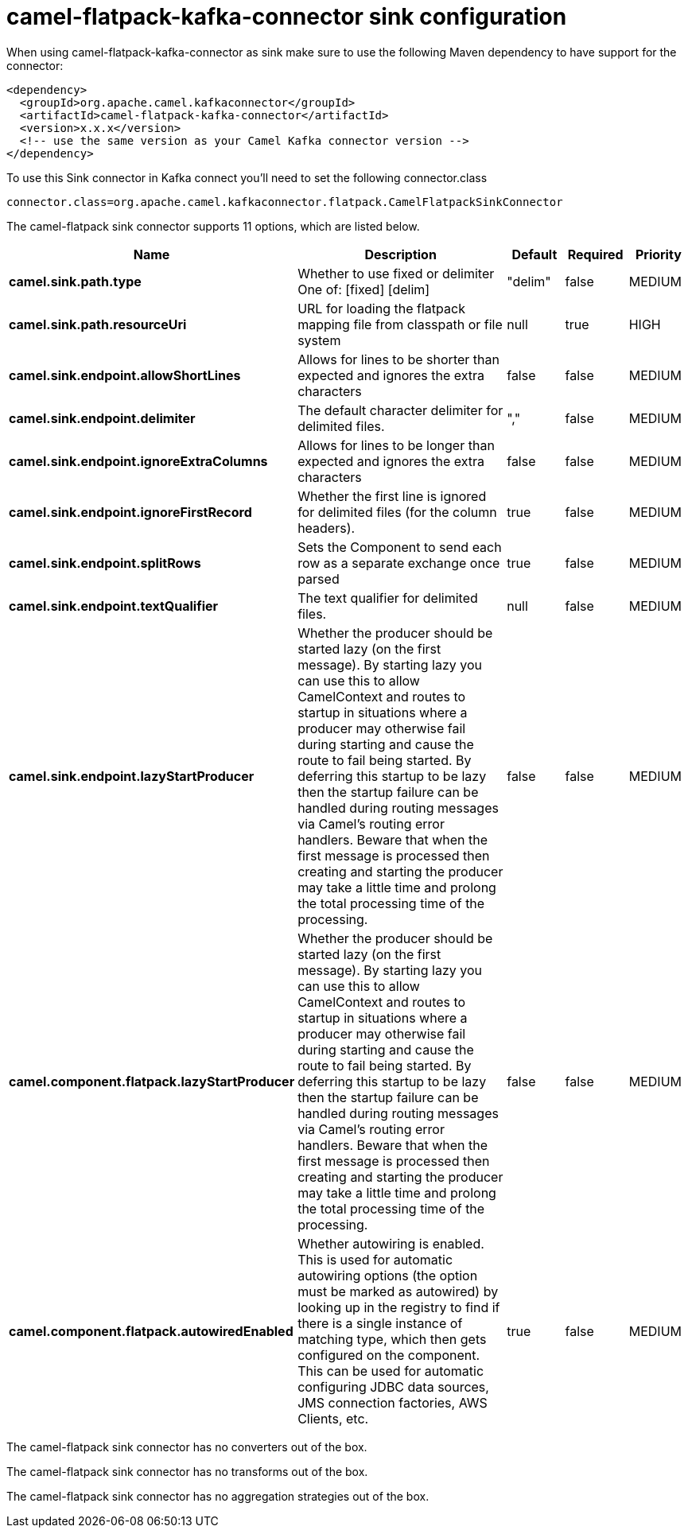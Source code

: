 // kafka-connector options: START
[[camel-flatpack-kafka-connector-sink]]
= camel-flatpack-kafka-connector sink configuration

When using camel-flatpack-kafka-connector as sink make sure to use the following Maven dependency to have support for the connector:

[source,xml]
----
<dependency>
  <groupId>org.apache.camel.kafkaconnector</groupId>
  <artifactId>camel-flatpack-kafka-connector</artifactId>
  <version>x.x.x</version>
  <!-- use the same version as your Camel Kafka connector version -->
</dependency>
----

To use this Sink connector in Kafka connect you'll need to set the following connector.class

[source,java]
----
connector.class=org.apache.camel.kafkaconnector.flatpack.CamelFlatpackSinkConnector
----


The camel-flatpack sink connector supports 11 options, which are listed below.



[width="100%",cols="2,5,^1,1,1",options="header"]
|===
| Name | Description | Default | Required | Priority
| *camel.sink.path.type* | Whether to use fixed or delimiter One of: [fixed] [delim] | "delim" | false | MEDIUM
| *camel.sink.path.resourceUri* | URL for loading the flatpack mapping file from classpath or file system | null | true | HIGH
| *camel.sink.endpoint.allowShortLines* | Allows for lines to be shorter than expected and ignores the extra characters | false | false | MEDIUM
| *camel.sink.endpoint.delimiter* | The default character delimiter for delimited files. | "," | false | MEDIUM
| *camel.sink.endpoint.ignoreExtraColumns* | Allows for lines to be longer than expected and ignores the extra characters | false | false | MEDIUM
| *camel.sink.endpoint.ignoreFirstRecord* | Whether the first line is ignored for delimited files (for the column headers). | true | false | MEDIUM
| *camel.sink.endpoint.splitRows* | Sets the Component to send each row as a separate exchange once parsed | true | false | MEDIUM
| *camel.sink.endpoint.textQualifier* | The text qualifier for delimited files. | null | false | MEDIUM
| *camel.sink.endpoint.lazyStartProducer* | Whether the producer should be started lazy (on the first message). By starting lazy you can use this to allow CamelContext and routes to startup in situations where a producer may otherwise fail during starting and cause the route to fail being started. By deferring this startup to be lazy then the startup failure can be handled during routing messages via Camel's routing error handlers. Beware that when the first message is processed then creating and starting the producer may take a little time and prolong the total processing time of the processing. | false | false | MEDIUM
| *camel.component.flatpack.lazyStartProducer* | Whether the producer should be started lazy (on the first message). By starting lazy you can use this to allow CamelContext and routes to startup in situations where a producer may otherwise fail during starting and cause the route to fail being started. By deferring this startup to be lazy then the startup failure can be handled during routing messages via Camel's routing error handlers. Beware that when the first message is processed then creating and starting the producer may take a little time and prolong the total processing time of the processing. | false | false | MEDIUM
| *camel.component.flatpack.autowiredEnabled* | Whether autowiring is enabled. This is used for automatic autowiring options (the option must be marked as autowired) by looking up in the registry to find if there is a single instance of matching type, which then gets configured on the component. This can be used for automatic configuring JDBC data sources, JMS connection factories, AWS Clients, etc. | true | false | MEDIUM
|===



The camel-flatpack sink connector has no converters out of the box.





The camel-flatpack sink connector has no transforms out of the box.





The camel-flatpack sink connector has no aggregation strategies out of the box.
// kafka-connector options: END

